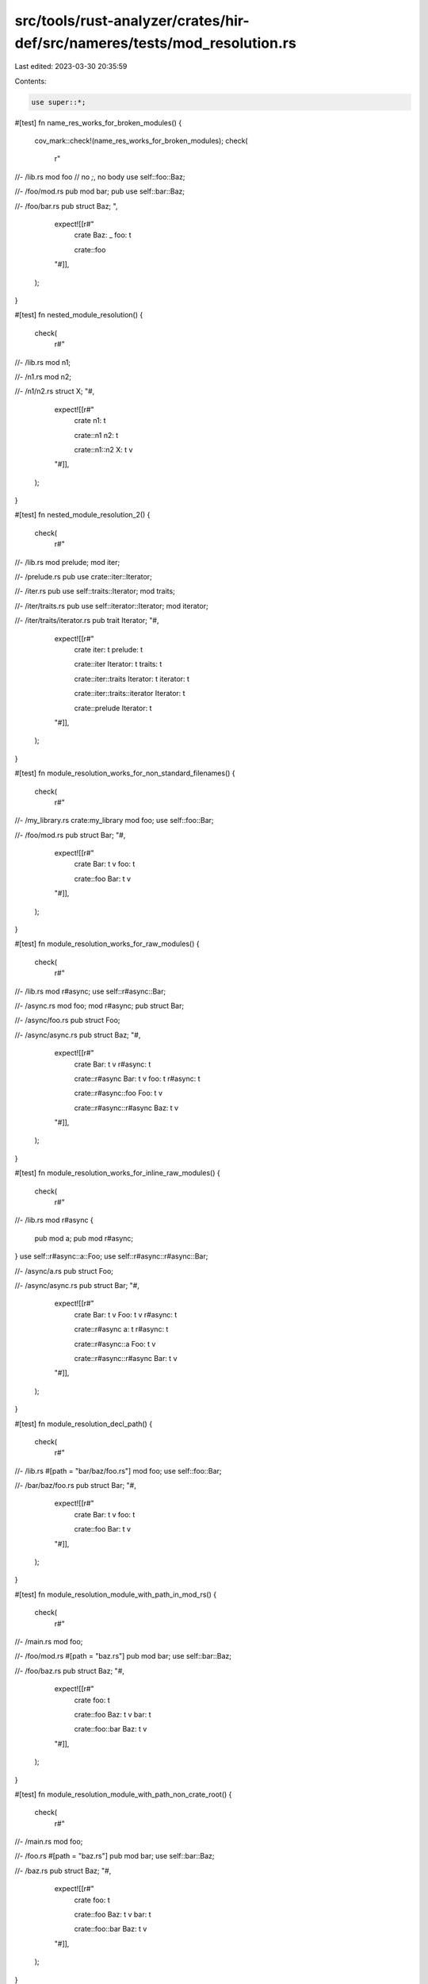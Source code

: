 src/tools/rust-analyzer/crates/hir-def/src/nameres/tests/mod_resolution.rs
==========================================================================

Last edited: 2023-03-30 20:35:59

Contents:

.. code-block:: rs

    use super::*;

#[test]
fn name_res_works_for_broken_modules() {
    cov_mark::check!(name_res_works_for_broken_modules);
    check(
        r"
//- /lib.rs
mod foo // no `;`, no body
use self::foo::Baz;

//- /foo/mod.rs
pub mod bar;
pub use self::bar::Baz;

//- /foo/bar.rs
pub struct Baz;
",
        expect![[r#"
            crate
            Baz: _
            foo: t

            crate::foo
        "#]],
    );
}

#[test]
fn nested_module_resolution() {
    check(
        r#"
//- /lib.rs
mod n1;

//- /n1.rs
mod n2;

//- /n1/n2.rs
struct X;
"#,
        expect![[r#"
            crate
            n1: t

            crate::n1
            n2: t

            crate::n1::n2
            X: t v
        "#]],
    );
}

#[test]
fn nested_module_resolution_2() {
    check(
        r#"
//- /lib.rs
mod prelude;
mod iter;

//- /prelude.rs
pub use crate::iter::Iterator;

//- /iter.rs
pub use self::traits::Iterator;
mod traits;

//- /iter/traits.rs
pub use self::iterator::Iterator;
mod iterator;

//- /iter/traits/iterator.rs
pub trait Iterator;
"#,
        expect![[r#"
            crate
            iter: t
            prelude: t

            crate::iter
            Iterator: t
            traits: t

            crate::iter::traits
            Iterator: t
            iterator: t

            crate::iter::traits::iterator
            Iterator: t

            crate::prelude
            Iterator: t
        "#]],
    );
}

#[test]
fn module_resolution_works_for_non_standard_filenames() {
    check(
        r#"
//- /my_library.rs crate:my_library
mod foo;
use self::foo::Bar;

//- /foo/mod.rs
pub struct Bar;
"#,
        expect![[r#"
            crate
            Bar: t v
            foo: t

            crate::foo
            Bar: t v
        "#]],
    );
}

#[test]
fn module_resolution_works_for_raw_modules() {
    check(
        r#"
//- /lib.rs
mod r#async;
use self::r#async::Bar;

//- /async.rs
mod foo;
mod r#async;
pub struct Bar;

//- /async/foo.rs
pub struct Foo;

//- /async/async.rs
pub struct Baz;
"#,
        expect![[r#"
            crate
            Bar: t v
            r#async: t

            crate::r#async
            Bar: t v
            foo: t
            r#async: t

            crate::r#async::foo
            Foo: t v

            crate::r#async::r#async
            Baz: t v
        "#]],
    );
}

#[test]
fn module_resolution_works_for_inline_raw_modules() {
    check(
        r#"
//- /lib.rs
mod r#async {
    pub mod a;
    pub mod r#async;
}
use self::r#async::a::Foo;
use self::r#async::r#async::Bar;

//- /async/a.rs
pub struct Foo;

//- /async/async.rs
pub struct Bar;
"#,
        expect![[r#"
            crate
            Bar: t v
            Foo: t v
            r#async: t

            crate::r#async
            a: t
            r#async: t

            crate::r#async::a
            Foo: t v

            crate::r#async::r#async
            Bar: t v
        "#]],
    );
}

#[test]
fn module_resolution_decl_path() {
    check(
        r#"
//- /lib.rs
#[path = "bar/baz/foo.rs"]
mod foo;
use self::foo::Bar;

//- /bar/baz/foo.rs
pub struct Bar;
"#,
        expect![[r#"
            crate
            Bar: t v
            foo: t

            crate::foo
            Bar: t v
        "#]],
    );
}

#[test]
fn module_resolution_module_with_path_in_mod_rs() {
    check(
        r#"
//- /main.rs
mod foo;

//- /foo/mod.rs
#[path = "baz.rs"]
pub mod bar;
use self::bar::Baz;

//- /foo/baz.rs
pub struct Baz;
"#,
        expect![[r#"
            crate
            foo: t

            crate::foo
            Baz: t v
            bar: t

            crate::foo::bar
            Baz: t v
        "#]],
    );
}

#[test]
fn module_resolution_module_with_path_non_crate_root() {
    check(
        r#"
//- /main.rs
mod foo;

//- /foo.rs
#[path = "baz.rs"]
pub mod bar;
use self::bar::Baz;

//- /baz.rs
pub struct Baz;
"#,
        expect![[r#"
            crate
            foo: t

            crate::foo
            Baz: t v
            bar: t

            crate::foo::bar
            Baz: t v
        "#]],
    );
}

#[test]
fn module_resolution_module_decl_path_super() {
    check(
        r#"
//- /main.rs
#[path = "bar/baz/module.rs"]
mod foo;
pub struct Baz;

//- /bar/baz/module.rs
use super::Baz;
"#,
        expect![[r#"
            crate
            Baz: t v
            foo: t

            crate::foo
            Baz: t v
        "#]],
    );
}

#[test]
fn module_resolution_explicit_path_mod_rs() {
    check(
        r#"
//- /main.rs
#[path = "module/mod.rs"]
mod foo;

//- /module/mod.rs
pub struct Baz;
"#,
        expect![[r#"
            crate
            foo: t

            crate::foo
            Baz: t v
        "#]],
    );
}

#[test]
fn module_resolution_relative_path() {
    check(
        r#"
//- /main.rs
mod foo;

//- /foo.rs
#[path = "./sub.rs"]
pub mod foo_bar;

//- /sub.rs
pub struct Baz;
"#,
        expect![[r#"
            crate
            foo: t

            crate::foo
            foo_bar: t

            crate::foo::foo_bar
            Baz: t v
        "#]],
    );
}

#[test]
fn module_resolution_relative_path_2() {
    check(
        r#"
//- /main.rs
mod foo;

//- /foo/mod.rs
#[path="../sub.rs"]
pub mod foo_bar;

//- /sub.rs
pub struct Baz;
"#,
        expect![[r#"
            crate
            foo: t

            crate::foo
            foo_bar: t

            crate::foo::foo_bar
            Baz: t v
        "#]],
    );
}

#[test]
fn module_resolution_relative_path_outside_root() {
    check(
        r#"
//- /a/b/c/d/e/main.rs crate:main
#[path="../../../../../outside.rs"]
mod foo;

//- /outside.rs
mod bar;

//- /bar.rs
pub struct Baz;
"#,
        expect![[r#"
            crate
            foo: t

            crate::foo
            bar: t

            crate::foo::bar
            Baz: t v
"#]],
    );
}

#[test]
fn module_resolution_explicit_path_mod_rs_2() {
    check(
        r#"
//- /main.rs
#[path = "module/bar/mod.rs"]
mod foo;

//- /module/bar/mod.rs
pub struct Baz;
"#,
        expect![[r#"
            crate
            foo: t

            crate::foo
            Baz: t v
        "#]],
    );
}

#[test]
fn module_resolution_explicit_path_mod_rs_with_win_separator() {
    check(
        r#"
//- /main.rs
#[path = r"module\bar\mod.rs"]
mod foo;

//- /module/bar/mod.rs
pub struct Baz;
"#,
        expect![[r#"
            crate
            foo: t

            crate::foo
            Baz: t v
        "#]],
    );
}

#[test]
fn module_resolution_decl_inside_inline_module_with_path_attribute() {
    check(
        r#"
//- /main.rs
#[path = "models"]
mod foo { mod bar; }

//- /models/bar.rs
pub struct Baz;
"#,
        expect![[r#"
            crate
            foo: t

            crate::foo
            bar: t

            crate::foo::bar
            Baz: t v
        "#]],
    );
}

#[test]
fn module_resolution_decl_inside_inline_module() {
    check(
        r#"
//- /main.rs
mod foo { mod bar; }

//- /foo/bar.rs
pub struct Baz;
"#,
        expect![[r#"
            crate
            foo: t

            crate::foo
            bar: t

            crate::foo::bar
            Baz: t v
        "#]],
    );
}

#[test]
fn module_resolution_decl_inside_inline_module_2_with_path_attribute() {
    check(
        r#"
//- /main.rs
#[path = "models/db"]
mod foo { mod bar; }

//- /models/db/bar.rs
pub struct Baz;
"#,
        expect![[r#"
            crate
            foo: t

            crate::foo
            bar: t

            crate::foo::bar
            Baz: t v
        "#]],
    );
}

#[test]
fn module_resolution_decl_inside_inline_module_3() {
    check(
        r#"
//- /main.rs
#[path = "models/db"]
mod foo {
    #[path = "users.rs"]
    mod bar;
}

//- /models/db/users.rs
pub struct Baz;
"#,
        expect![[r#"
            crate
            foo: t

            crate::foo
            bar: t

            crate::foo::bar
            Baz: t v
        "#]],
    );
}

#[test]
fn module_resolution_decl_inside_inline_module_empty_path() {
    check(
        r#"
//- /main.rs
#[path = ""]
mod foo {
    #[path = "users.rs"]
    mod bar;
}

//- /users.rs
pub struct Baz;
"#,
        expect![[r#"
            crate
            foo: t

            crate::foo
            bar: t

            crate::foo::bar
            Baz: t v
        "#]],
    );
}

#[test]
fn module_resolution_decl_empty_path() {
    check(
        r#"
//- /main.rs
#[path = ""] // Should try to read `/` (a directory)
mod foo;

//- /foo.rs
pub struct Baz;
"#,
        expect![[r#"
            crate
            foo: t

            crate::foo
        "#]],
    );
}

#[test]
fn module_resolution_decl_inside_inline_module_relative_path() {
    check(
        r#"
//- /main.rs
#[path = "./models"]
mod foo { mod bar; }

//- /models/bar.rs
pub struct Baz;
"#,
        expect![[r#"
            crate
            foo: t

            crate::foo
            bar: t

            crate::foo::bar
            Baz: t v
        "#]],
    );
}

#[test]
fn module_resolution_decl_inside_inline_module_in_crate_root() {
    check(
        r#"
//- /main.rs
mod foo {
    #[path = "baz.rs"]
    pub mod bar;
}
use self::foo::bar::Baz;

//- /foo/baz.rs
pub struct Baz;
"#,
        expect![[r#"
            crate
            Baz: t v
            foo: t

            crate::foo
            bar: t

            crate::foo::bar
            Baz: t v
        "#]],
    );
}

#[test]
fn module_resolution_decl_inside_inline_module_in_mod_rs() {
    check(
        r#"
//- /main.rs
mod foo;

//- /foo/mod.rs
mod bar {
    #[path = "qwe.rs"]
    pub mod baz;
}
use self::bar::baz::Baz;

//- /foo/bar/qwe.rs
pub struct Baz;
"#,
        expect![[r#"
            crate
            foo: t

            crate::foo
            Baz: t v
            bar: t

            crate::foo::bar
            baz: t

            crate::foo::bar::baz
            Baz: t v
        "#]],
    );
}

#[test]
fn module_resolution_decl_inside_inline_module_in_non_crate_root() {
    check(
        r#"
//- /main.rs
mod foo;

//- /foo.rs
mod bar {
    #[path = "qwe.rs"]
    pub mod baz;
}
use self::bar::baz::Baz;

//- /foo/bar/qwe.rs
pub struct Baz;
"#,
        expect![[r#"
            crate
            foo: t

            crate::foo
            Baz: t v
            bar: t

            crate::foo::bar
            baz: t

            crate::foo::bar::baz
            Baz: t v
        "#]],
    );
}

#[test]
fn module_resolution_decl_inside_inline_module_in_non_crate_root_2() {
    check(
        r#"
//- /main.rs
mod foo;

//- /foo.rs
#[path = "bar"]
mod bar {
    pub mod baz;
}
use self::bar::baz::Baz;

//- /bar/baz.rs
pub struct Baz;
"#,
        expect![[r#"
            crate
            foo: t

            crate::foo
            Baz: t v
            bar: t

            crate::foo::bar
            baz: t

            crate::foo::bar::baz
            Baz: t v
        "#]],
    );
}

#[test]
fn module_resolution_decl_inside_module_in_non_crate_root_2() {
    check(
        r#"
//- /main.rs
#[path="module/m2.rs"]
mod module;

//- /module/m2.rs
pub mod submod;

//- /module/submod.rs
pub struct Baz;
"#,
        expect![[r#"
            crate
            module: t

            crate::module
            submod: t

            crate::module::submod
            Baz: t v
        "#]],
    );
}

#[test]
fn nested_out_of_line_module() {
    check(
        r#"
//- /lib.rs
mod a {
    mod b {
        mod c;
    }
}

//- /a/b/c.rs
struct X;
"#,
        expect![[r#"
            crate
            a: t

            crate::a
            b: t

            crate::a::b
            c: t

            crate::a::b::c
            X: t v
        "#]],
    );
}

#[test]
fn nested_out_of_line_module_with_path() {
    check(
        r#"
//- /lib.rs
mod a {
    #[path = "d/e"]
    mod b {
        mod c;
    }
}

//- /a/d/e/c.rs
struct X;
"#,
        expect![[r#"
            crate
            a: t

            crate::a
            b: t

            crate::a::b
            c: t

            crate::a::b::c
            X: t v
        "#]],
    );
}

#[test]
fn circular_mods() {
    cov_mark::check!(circular_mods);
    compute_crate_def_map(
        r#"
//- /lib.rs
mod foo;
//- /foo.rs
#[path = "./foo.rs"]
mod foo;
"#,
    );

    compute_crate_def_map(
        r#"
//- /lib.rs
mod foo;
//- /foo.rs
#[path = "./bar.rs"]
mod bar;
//- /bar.rs
#[path = "./foo.rs"]
mod foo;
"#,
    );
}

#[test]
fn abs_path_ignores_local() {
    check(
        r#"
//- /main.rs crate:main deps:core
pub use ::core::hash::Hash;
pub mod core {}

//- /lib.rs crate:core
pub mod hash { pub trait Hash {} }
"#,
        expect![[r#"
            crate
            Hash: t
            core: t

            crate::core
        "#]],
    );
}

#[test]
fn cfg_in_module_file() {
    // Inner `#![cfg]` in a module file makes the whole module disappear.
    check(
        r#"
//- /main.rs
mod module;

//- /module.rs
#![cfg(NEVER)]

struct AlsoShoulntAppear;
        "#,
        expect![[r#"
            crate
        "#]],
    )
}


